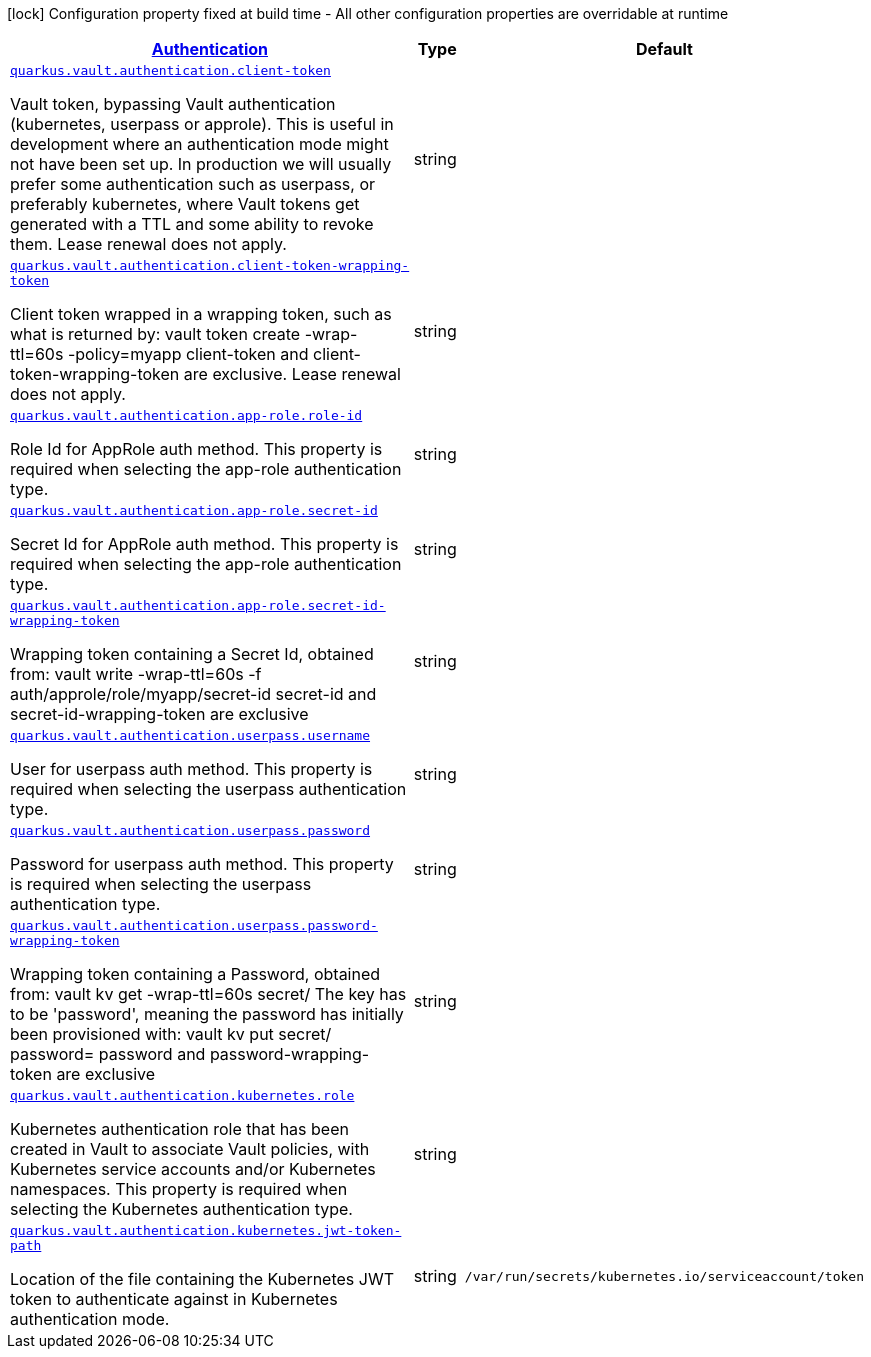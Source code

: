 [.configuration-legend]
icon:lock[title=Fixed at build time] Configuration property fixed at build time - All other configuration properties are overridable at runtime
[.configuration-reference, cols="80,.^10,.^10"]
|===

h|[[quarkus-vault-config-group-config-vault-authentication-config_quarkus.vault.authentication]]link:#quarkus-vault-config-group-config-vault-authentication-config_quarkus.vault.authentication[Authentication]

h|Type
h|Default

a| [[quarkus-vault-config-group-config-vault-authentication-config_quarkus.vault.authentication.client-token]]`link:#quarkus-vault-config-group-config-vault-authentication-config_quarkus.vault.authentication.client-token[quarkus.vault.authentication.client-token]`

[.description]
--
Vault token, bypassing Vault authentication (kubernetes, userpass or approle). This is useful in development where an authentication mode might not have been set up. In production we will usually prefer some authentication such as userpass, or preferably kubernetes, where Vault tokens get generated with a TTL and some ability to revoke them. Lease renewal does not apply.
--|string 
|


a| [[quarkus-vault-config-group-config-vault-authentication-config_quarkus.vault.authentication.client-token-wrapping-token]]`link:#quarkus-vault-config-group-config-vault-authentication-config_quarkus.vault.authentication.client-token-wrapping-token[quarkus.vault.authentication.client-token-wrapping-token]`

[.description]
--
Client token wrapped in a wrapping token, such as what is returned by: 
 vault token create -wrap-ttl=60s -policy=myapp 
 client-token and client-token-wrapping-token are exclusive. Lease renewal does not apply.
--|string 
|


a| [[quarkus-vault-config-group-config-vault-authentication-config_quarkus.vault.authentication.app-role.role-id]]`link:#quarkus-vault-config-group-config-vault-authentication-config_quarkus.vault.authentication.app-role.role-id[quarkus.vault.authentication.app-role.role-id]`

[.description]
--
Role Id for AppRole auth method. This property is required when selecting the app-role authentication type.
--|string 
|


a| [[quarkus-vault-config-group-config-vault-authentication-config_quarkus.vault.authentication.app-role.secret-id]]`link:#quarkus-vault-config-group-config-vault-authentication-config_quarkus.vault.authentication.app-role.secret-id[quarkus.vault.authentication.app-role.secret-id]`

[.description]
--
Secret Id for AppRole auth method. This property is required when selecting the app-role authentication type.
--|string 
|


a| [[quarkus-vault-config-group-config-vault-authentication-config_quarkus.vault.authentication.app-role.secret-id-wrapping-token]]`link:#quarkus-vault-config-group-config-vault-authentication-config_quarkus.vault.authentication.app-role.secret-id-wrapping-token[quarkus.vault.authentication.app-role.secret-id-wrapping-token]`

[.description]
--
Wrapping token containing a Secret Id, obtained from: 
 vault write -wrap-ttl=60s -f auth/approle/role/myapp/secret-id 
 secret-id and secret-id-wrapping-token are exclusive
--|string 
|


a| [[quarkus-vault-config-group-config-vault-authentication-config_quarkus.vault.authentication.userpass.username]]`link:#quarkus-vault-config-group-config-vault-authentication-config_quarkus.vault.authentication.userpass.username[quarkus.vault.authentication.userpass.username]`

[.description]
--
User for userpass auth method. This property is required when selecting the userpass authentication type.
--|string 
|


a| [[quarkus-vault-config-group-config-vault-authentication-config_quarkus.vault.authentication.userpass.password]]`link:#quarkus-vault-config-group-config-vault-authentication-config_quarkus.vault.authentication.userpass.password[quarkus.vault.authentication.userpass.password]`

[.description]
--
Password for userpass auth method. This property is required when selecting the userpass authentication type.
--|string 
|


a| [[quarkus-vault-config-group-config-vault-authentication-config_quarkus.vault.authentication.userpass.password-wrapping-token]]`link:#quarkus-vault-config-group-config-vault-authentication-config_quarkus.vault.authentication.userpass.password-wrapping-token[quarkus.vault.authentication.userpass.password-wrapping-token]`

[.description]
--
Wrapping token containing a Password, obtained from: 
 vault kv get -wrap-ttl=60s secret/ 
 The key has to be 'password', meaning the password has initially been provisioned with: 
 vault kv put secret/ password= 
 password and password-wrapping-token are exclusive
--|string 
|


a| [[quarkus-vault-config-group-config-vault-authentication-config_quarkus.vault.authentication.kubernetes.role]]`link:#quarkus-vault-config-group-config-vault-authentication-config_quarkus.vault.authentication.kubernetes.role[quarkus.vault.authentication.kubernetes.role]`

[.description]
--
Kubernetes authentication role that has been created in Vault to associate Vault policies, with Kubernetes service accounts and/or Kubernetes namespaces. This property is required when selecting the Kubernetes authentication type.
--|string 
|


a| [[quarkus-vault-config-group-config-vault-authentication-config_quarkus.vault.authentication.kubernetes.jwt-token-path]]`link:#quarkus-vault-config-group-config-vault-authentication-config_quarkus.vault.authentication.kubernetes.jwt-token-path[quarkus.vault.authentication.kubernetes.jwt-token-path]`

[.description]
--
Location of the file containing the Kubernetes JWT token to authenticate against in Kubernetes authentication mode.
--|string 
|`/var/run/secrets/kubernetes.io/serviceaccount/token`

|===